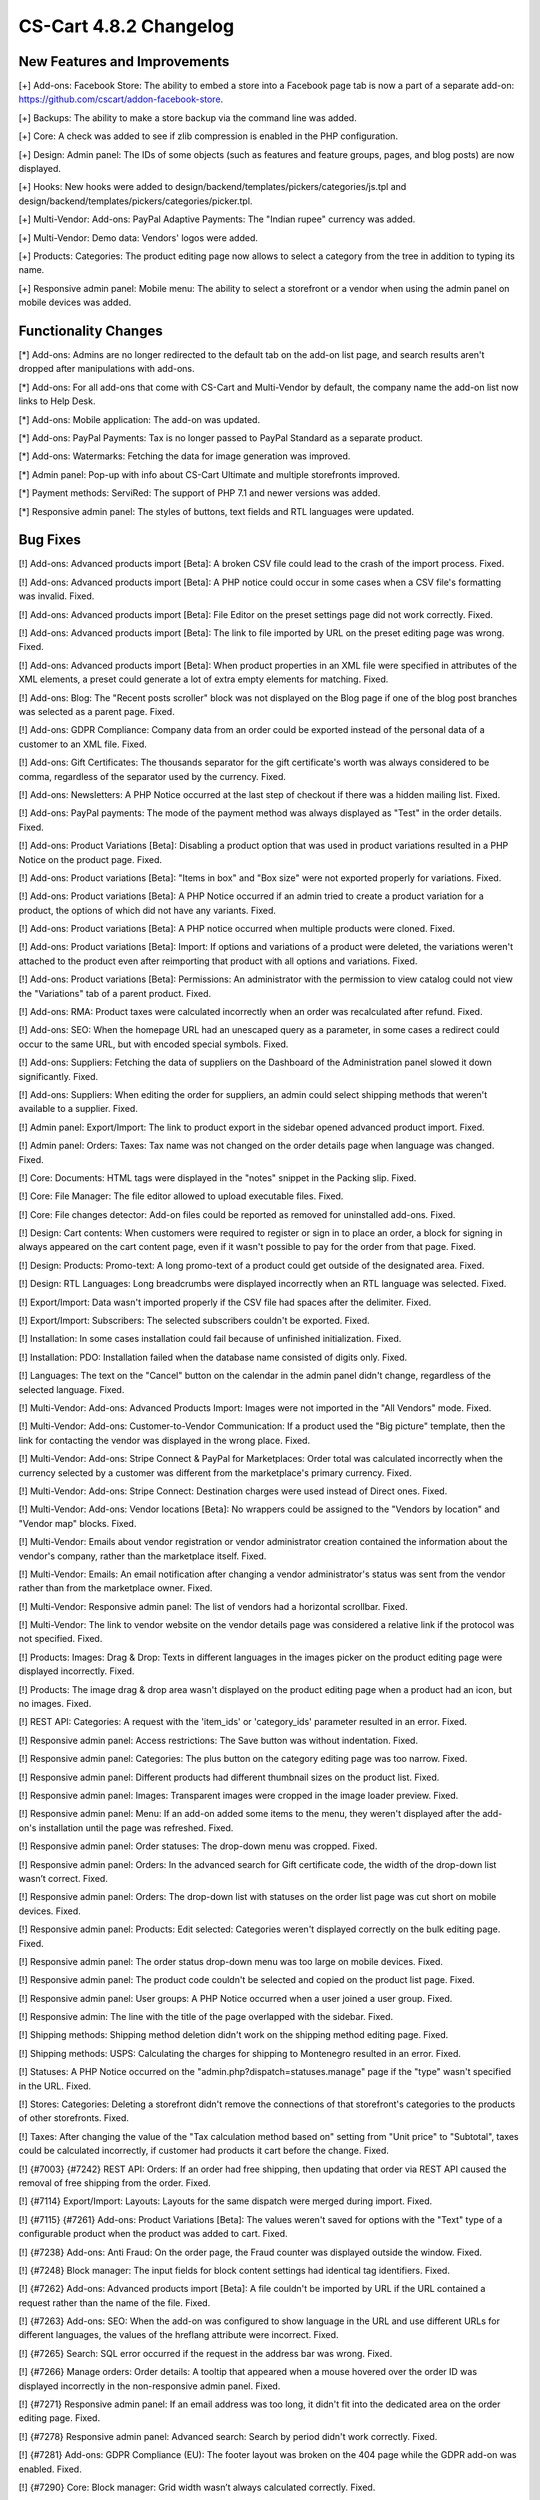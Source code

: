 ***********************
CS-Cart 4.8.2 Changelog
***********************

=============================
New Features and Improvements
=============================

[+] Add-ons: Facebook Store: The ability to embed a store into a Facebook page tab is now a part of a separate add-on: https://github.com/cscart/addon-facebook-store.

[+] Backups: The ability to make a store backup via the command line was added.

[+] Core: A check was added to see if zlib compression is enabled in the PHP configuration.

[+] Design: Admin panel: The IDs of some objects (such as features and feature groups, pages, and blog posts) are now displayed.

[+] Hooks: New hooks were added to design/backend/templates/pickers/categories/js.tpl and design/backend/templates/pickers/categories/picker.tpl.

[+] Multi-Vendor: Add-ons: PayPal Adaptive Payments: The "Indian rupee" currency was added.

[+] Multi-Vendor: Demo data: Vendors' logos were added.

[+] Products: Categories: The product editing page now allows to select a category from the tree in addition to typing its name.

[+] Responsive admin panel: Mobile menu: The ability to select a storefront or a vendor when using the admin panel on mobile devices was added.

=====================
Functionality Changes
=====================

[*] Add-ons: Admins are no longer redirected to the default tab on the add-on list page, and search results aren't dropped after manipulations with add-ons.

[*] Add-ons: For all add-ons that come with CS-Cart and Multi-Vendor by default, the company name the add-on list now links to Help Desk.

[*] Add-ons: Mobile application: The add-on was updated.

[*] Add-ons: PayPal Payments: Tax is no longer passed to PayPal Standard as a separate product.

[*] Add-ons: Watermarks: Fetching the data for image generation was improved.

[*] Admin panel: Pop-up with info about CS-Cart Ultimate and multiple storefronts improved.

[*] Payment methods: ServiRed: The support of PHP 7.1 and newer versions was added.

[*] Responsive admin panel: The styles of buttons, text fields and RTL languages were updated.

=========
Bug Fixes
=========

[!] Add-ons: Advanced products import [Beta]: A broken CSV file could lead to the crash of the import process. Fixed.

[!] Add-ons: Advanced products import [Beta]: A PHP notice could occur in some cases when a CSV file's formatting was invalid. Fixed.

[!] Add-ons: Advanced products import [Beta]: File Editor on the preset settings page did not work correctly. Fixed.

[!] Add-ons: Advanced products import [Beta]: The link to file imported by URL on the preset editing page was wrong. Fixed.

[!] Add-ons: Advanced products import [Beta]: When product properties in an XML file were specified in attributes of the XML elements, a preset could generate a lot of extra empty elements for matching. Fixed.

[!] Add-ons: Blog: The "Recent posts scroller" block was not displayed on the Blog page if one of the blog post branches was selected as a parent page. Fixed.

[!] Add-ons: GDPR Compliance: Company data from an order could be exported instead of the personal data of a customer to an XML file. Fixed.

[!] Add-ons: Gift Certificates: The thousands separator for the gift certificate's worth was always considered to be comma, regardless of the separator used by the currency. Fixed.

[!] Add-ons: Newsletters: A PHP Notice occurred at the last step of checkout if there was a hidden mailing list. Fixed.

[!] Add-ons: PayPal payments: The mode of the payment method was always displayed as "Test" in the order details. Fixed.

[!] Add-ons: Product Variations [Beta]: Disabling a product option that was used in product variations resulted in a PHP Notice on the product page. Fixed.

[!] Add-ons: Product variations [Beta]: "Items in box" and "Box size" were not exported properly for variations. Fixed.

[!] Add-ons: Product variations [Beta]: A PHP Notice occurred if an admin tried to create a product variation for a product, the  options of which did not have any variants. Fixed.

[!] Add-ons: Product variations [Beta]: A PHP notice occurred when multiple products were cloned. Fixed.

[!] Add-ons: Product variations [Beta]: Import: If options and variations of a product were deleted, the variations weren't attached to the product even after reimporting that product with all options and variations. Fixed.

[!] Add-ons: Product variations [Beta]: Permissions: An administrator with the permission to view catalog could not view the "Variations" tab of a parent product. Fixed.

[!] Add-ons: RMA: Product taxes were calculated incorrectly when an order was recalculated after refund. Fixed.

[!] Add-ons: SEO: When the homepage URL had an unescaped query as a parameter, in some cases a redirect could occur to the same URL, but with encoded special symbols. Fixed.

[!] Add-ons: Suppliers: Fetching the data of suppliers on the Dashboard of the Administration panel slowed it down significantly. Fixed.

[!] Add-ons: Suppliers: When editing the order for suppliers, an admin could select shipping methods that weren't available to a supplier. Fixed.

[!] Admin panel: Export/Import: The link to product export in the sidebar opened advanced product import. Fixed.

[!] Admin panel: Orders: Taxes: Tax name was not changed on the order details page when language was changed. Fixed.

[!] Core: Documents: HTML tags were displayed in the "notes" snippet in the Packing slip. Fixed.

[!] Core: File Manager: The file editor allowed to upload executable files. Fixed.

[!] Core: File changes detector: Add-on files could be reported as removed for uninstalled add-ons. Fixed.

[!] Design: Cart contents: When customers were required to register or sign in to place an order, a block for signing in always appeared on the cart content page, even if it wasn't possible to pay for the order from that page. Fixed.

[!] Design: Products: Promo-text: A long promo-text of a product could get outside of the designated area. Fixed.

[!] Design: RTL Languages: Long breadcrumbs were displayed incorrectly when an RTL language was selected. Fixed.

[!] Export/Import: Data wasn't imported properly if the CSV file had spaces after the delimiter. Fixed.

[!] Export/Import: Subscribers: The selected subscribers couldn't be exported. Fixed.

[!] Installation: In some cases installation could fail because of unfinished initialization. Fixed.

[!] Installation: PDO: Installation failed when the database name consisted of digits only. Fixed.

[!] Languages: The text on the "Cancel" button on the calendar in the admin panel didn't change, regardless of the selected language. Fixed.

[!] Multi-Vendor: Add-ons: Advanced Products Import: Images were not imported in the "All Vendors" mode. Fixed.

[!] Multi-Vendor: Add-ons: Customer-to-Vendor Communication: If a product used the "Big picture" template, then the link for contacting the vendor was displayed in the wrong place. Fixed.

[!] Multi-Vendor: Add-ons: Stripe Connect & PayPal for Marketplaces: Order total was calculated incorrectly when the currency selected by a customer was different from the marketplace's primary currency. Fixed.

[!] Multi-Vendor: Add-ons: Stripe Connect: Destination charges were used instead of Direct ones. Fixed.

[!] Multi-Vendor: Add-ons: Vendor locations [Beta]: No wrappers could be assigned to the "Vendors by location" and "Vendor map" blocks. Fixed.

[!] Multi-Vendor: Emails about vendor registration or vendor administrator creation contained the information about the vendor's company, rather than the marketplace itself. Fixed.

[!] Multi-Vendor: Emails: An email notification after changing a  vendor administrator's status was sent from the vendor rather than from the marketplace owner. Fixed.

[!] Multi-Vendor: Responsive admin panel: The list of vendors had a horizontal scrollbar. Fixed.

[!] Multi-Vendor: The link to vendor website on the vendor details page was considered a relative link if the protocol was not specified. Fixed.

[!] Products: Images: Drag & Drop: Texts in different languages in the images picker on the product editing page were displayed incorrectly. Fixed.

[!] Products: The image drag & drop area wasn't displayed on the product editing page when a product had an icon, but no images. Fixed.

[!] REST API: Categories: A request with the 'item_ids' or 'category_ids' parameter resulted in an error. Fixed.

[!] Responsive admin panel: Access restrictions: The Save button was without indentation. Fixed.

[!] Responsive admin panel: Categories: The plus button on the category editing page was too narrow. Fixed.

[!] Responsive admin panel: Different products had different thumbnail sizes on the product list. Fixed.

[!] Responsive admin panel: Images: Transparent images were cropped in the image loader preview. Fixed.

[!] Responsive admin panel: Menu: If an add-on added some items to the menu, they weren't displayed after the add-on's installation until the page was refreshed. Fixed.

[!] Responsive admin panel: Order statuses: The drop-down menu was cropped. Fixed.

[!] Responsive admin panel: Orders: In the advanced search for Gift certificate code, the width of the drop-down list wasn’t correct. Fixed.

[!] Responsive admin panel: Orders: The drop-down list with statuses on the order list page was cut short on mobile devices. Fixed.

[!] Responsive admin panel: Products: Edit selected: Categories weren't displayed correctly on the bulk editing page. Fixed.

[!] Responsive admin panel: The order status drop-down menu was too large on mobile devices. Fixed.

[!] Responsive admin panel: The product code couldn't be selected and copied on the product list page. Fixed.

[!] Responsive admin panel: User groups: A PHP Notice occurred when a user joined a user group. Fixed.

[!] Responsive admin: The line with the title of the page overlapped with the sidebar. Fixed.

[!] Shipping methods: Shipping method deletion didn't work on the shipping method editing page. Fixed.

[!] Shipping methods: USPS: Calculating the charges for shipping to Montenegro resulted in an error. Fixed.

[!] Statuses: A PHP Notice occurred on the "admin.php?dispatch=statuses.manage" page if the "type" wasn't specified in the URL. Fixed.

[!] Stores: Categories: Deleting a storefront didn't remove the connections of that storefront's categories to the products of other storefronts. Fixed.

[!] Taxes: After changing the value of the "Tax calculation method based on" setting from "Unit price" to "Subtotal", taxes could be calculated incorrectly, if customer had products it cart before the change. Fixed.

[!] {#7003} {#7242} REST API: Orders: If an order had free shipping, then updating that order via REST API caused the removal of free shipping from the order. Fixed.

[!] {#7114} Export/Import: Layouts: Layouts for the same dispatch were merged during import. Fixed.

[!] {#7115} {#7261} Add-ons: Product Variations [Beta]: The values weren't saved for options with the "Text" type of a configurable product when the product was added to cart. Fixed.

[!] {#7238} Add-ons: Anti Fraud: On the order page, the Fraud counter was displayed outside the window. Fixed.

[!] {#7248} Block manager: The input fields for block content settings had identical tag identifiers. Fixed.

[!] {#7262} Add-ons: Advanced products import [Beta]: A file couldn't be imported by URL if the URL contained a request rather than the name of the file. Fixed.

[!] {#7263} Add-ons: SEO: When the add-on was configured to show language in the URL and use different URLs for different languages, the values of the hreflang attribute were incorrect. Fixed.

[!] {#7265} Search: SQL error occurred if the request in the address bar was wrong. Fixed.

[!] {#7266} Manage orders: Order details: A tooltip that appeared when a mouse hovered over the order ID was displayed incorrectly in the non-responsive admin panel. Fixed.

[!] {#7271} Responsive admin panel: If an email address was too long, it didn't fit into the dedicated area on the order editing page. Fixed.

[!] {#7278} Responsive admin panel: Advanced search: Search by period didn't work correctly. Fixed.

[!] {#7281} Add-ons: GDPR Compliance (EU): The footer layout was broken on the 404 page while the GDPR add-on was enabled. Fixed.

[!] {#7290} Core: Block manager: Grid width wasn’t always calculated correctly. Fixed.

[!] {#7295} Email template editor: The "Add snippet" button was duplicated on the "Code snippets" tab. Fixed.

[!] {#7299} Core: Orders: Email subject was displayed incorrectly during the editing of an order invoice. Fixed.

[!] {#7303} Add-ons: Advanced Products Import [Beta]: Product features were imported only for the first product from the file. Fixed.

[!] {#7305} {#7310} Add-ons: Data feeds: When there were multiple products, the price of a product unique to the storefront was exported as 0. Fixed.

[!] {#7309} Design: Edit content on-site: Edit content on-site did not work with GDPR add-on enabled. Fixed.

[!] {#7312} Add-ons: Vendor data premoderation: Data feeds: Unapproved products were exported to the data feed. Fixed; now marketplace owners can choose whether or not to include unapproved products is the feed settings.

[!] {#7324} Add-ons: Advanced products import [Beta]: The manual selection of CSV delimiter didn't work. Fixed.

=============
Service Packs
=============

---------
4.8.2.SP1
---------

[!] Add-ons: Old Admin Panel [Deprecated]: It was impossible to install any add-ons using the old admin panel. Fixed.

[!] Products: The check whether the "Categories" field of a product was filled in didn't work, and an attempt to create a product without any category resulted in a 404 error in Multi-Vendor. Fixed.

---------
4.8.2.SP2
---------

[!] Add-ons: After installing an add-on from the archive by using the "Upload and install" button on the add-on list, the administrator ended up on the 404 page. Fixed.
